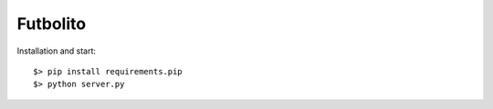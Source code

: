 ===========
 Futbolito
===========

Installation and start::

    $> pip install requirements.pip
    $> python server.py
